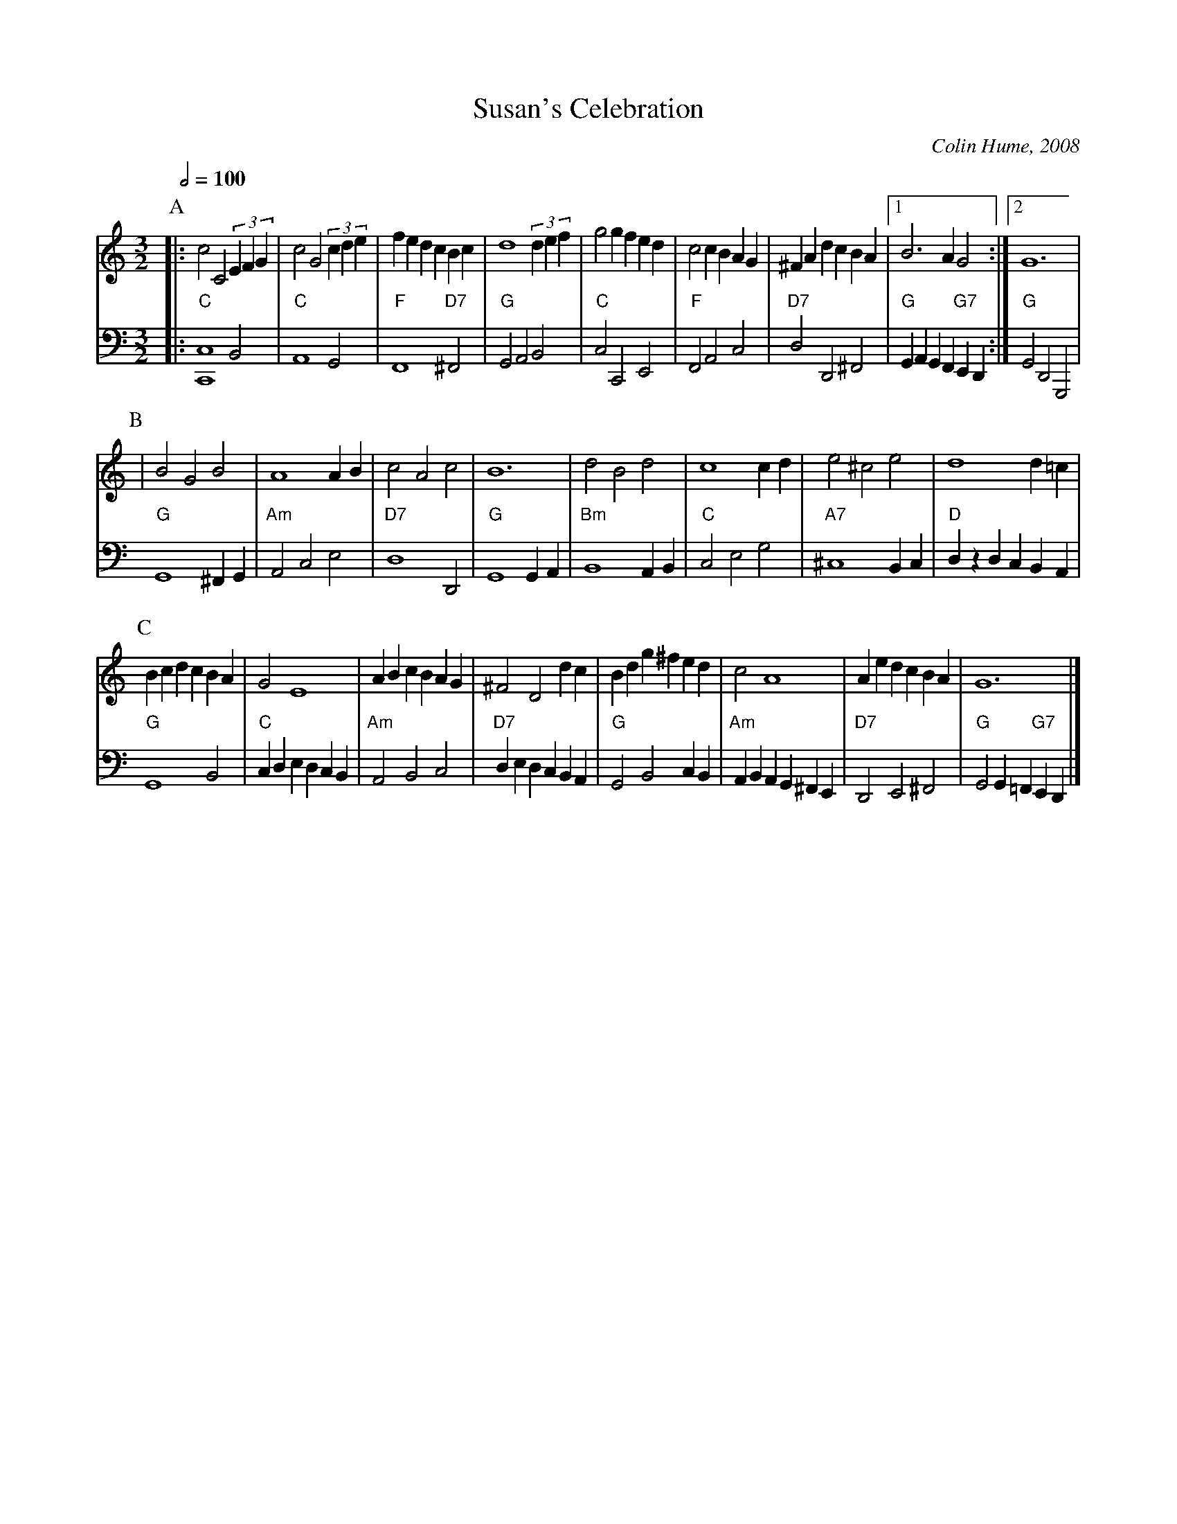X:710
T:Susan's Celebration
C:Colin Hume, 2008
L:1/4
M:3/2
%%MIDI beat 100 95 80
%%MIDI gchord czc
S:Colin Hume's website,  colinhume.com  - chords can also be printed below the stave.
Q:1/2=100
H:For Susan Merrill on her wedding to Ed St. Germain, April 2008.
K:C
V:1
%%MIDI program 57
P:A
|: c2C2(3EFG | c2G2(3cde | fedcBc | d4(3def |\
g2gfed | c2cBAG | ^FAdcBA |1 B3AG2 :|2 G6 |
V:2 bass octave=-2
%%repbra 0
%%MIDI program 58
%%MIDI chordprog 43
%%MIDI gchord c
%%MIDI chordvol 60
|: "C"[Cc]4B2 | "C"A4G2 | "F"F4 "D7"^F2 | "G"G2A2B2 |\
"C"c2C2E2 | "F"F2A2c2 | "D7"d2D2^F2 |1 "G"GAGF "G7"ED :|2 "G"G2D2G,2 |
P:B
V:1
| B2G2B2 | A4AB | c2A2c2 | B6 |\
d2B2d2 | c4cd | e2^c2e2 | d4 d=c |
V:2
"G"G4^FG | "Am"A2c2e2 | "D7"d4D2 | "G"G4GA |\
"Bm"B4AB | "C"c2e2g2 | "A7"^c4Bc | "D"dzdcBA |
P:C
V:1
BcdcBA | G2E4 | ABcBAG | ^F2D2dc | Bdg^fed | c2A4 | AedcBA | G6 |]
V:2
"G"G4B2 | "C"cdedcB | "Am"A2B2c2 | "D7"dedcBA | "G"G2B2cB | "Am"ABAG^FE | "D7"D2E2^F2 | "G"G2G=F "G7"ED |]
